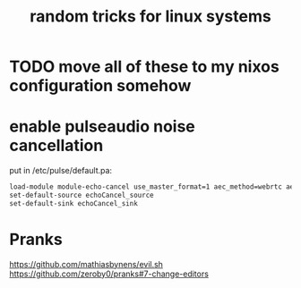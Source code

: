 #+TITLE: random tricks for linux systems

* TODO move all of these to my nixos configuration somehow

* enable pulseaudio noise cancellation
put in /etc/pulse/default.pa:
#+begin_src sh
load-module module-echo-cancel use_master_format=1 aec_method=webrtc aec_args="analog_gain_control=0\ digital_gain_control=1" source_name=echoCancel_source sink_name=echoCancel_sink
set-default-source echoCancel_source
set-default-sink echoCancel_sink
#+end_src

* Pranks
https://github.com/mathiasbynens/evil.sh
https://github.com/zeroby0/pranks#7-change-editors

